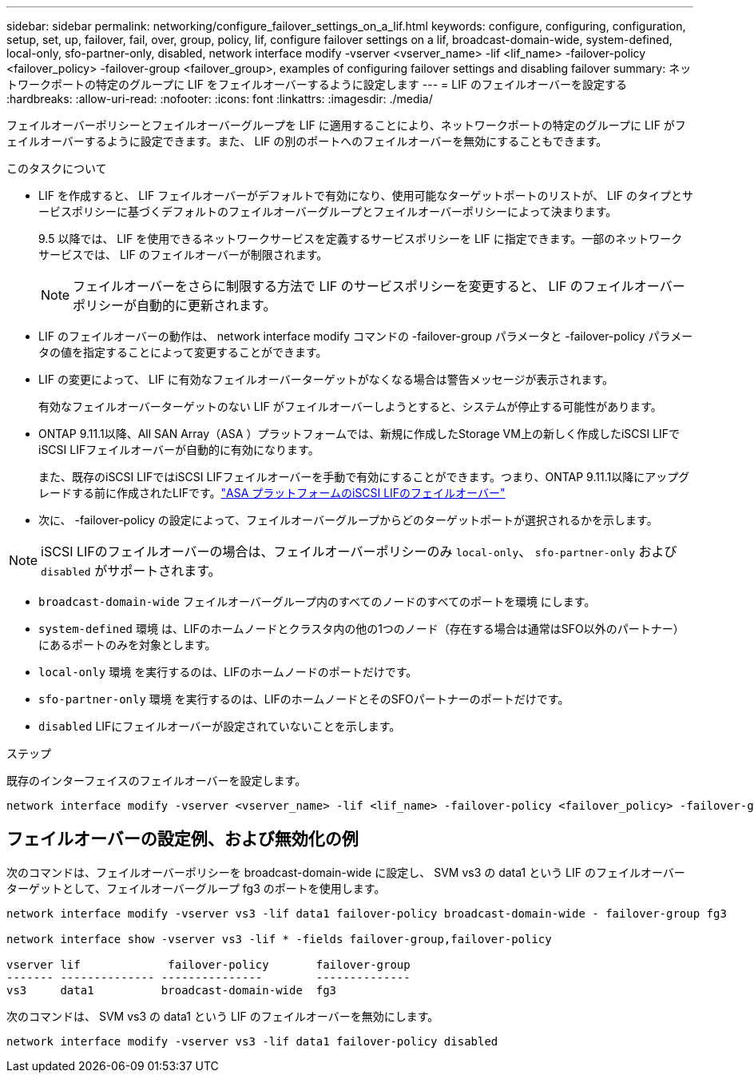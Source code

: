 ---
sidebar: sidebar 
permalink: networking/configure_failover_settings_on_a_lif.html 
keywords: configure, configuring, configuration, setup, set, up, failover, fail, over, group, policy, lif, configure failover settings on a lif, broadcast-domain-wide, system-defined, local-only, sfo-partner-only, disabled, network interface modify -vserver <vserver_name> -lif <lif_name> -failover-policy <failover_policy> -failover-group <failover_group>, examples of configuring failover settings and disabling failover 
summary: ネットワークポートの特定のグループに LIF をフェイルオーバーするように設定します 
---
= LIF のフェイルオーバーを設定する
:hardbreaks:
:allow-uri-read: 
:nofooter: 
:icons: font
:linkattrs: 
:imagesdir: ./media/


[role="lead"]
フェイルオーバーポリシーとフェイルオーバーグループを LIF に適用することにより、ネットワークポートの特定のグループに LIF がフェイルオーバーするように設定できます。また、 LIF の別のポートへのフェイルオーバーを無効にすることもできます。

.このタスクについて
* LIF を作成すると、 LIF フェイルオーバーがデフォルトで有効になり、使用可能なターゲットポートのリストが、 LIF のタイプとサービスポリシーに基づくデフォルトのフェイルオーバーグループとフェイルオーバーポリシーによって決まります。
+
9.5 以降では、 LIF を使用できるネットワークサービスを定義するサービスポリシーを LIF に指定できます。一部のネットワークサービスでは、 LIF のフェイルオーバーが制限されます。

+

NOTE: フェイルオーバーをさらに制限する方法で LIF のサービスポリシーを変更すると、 LIF のフェイルオーバーポリシーが自動的に更新されます。

* LIF のフェイルオーバーの動作は、 network interface modify コマンドの -failover-group パラメータと -failover-policy パラメータの値を指定することによって変更することができます。
* LIF の変更によって、 LIF に有効なフェイルオーバーターゲットがなくなる場合は警告メッセージが表示されます。
+
有効なフェイルオーバーターゲットのない LIF がフェイルオーバーしようとすると、システムが停止する可能性があります。

* ONTAP 9.11.1以降、All SAN Array（ASA ）プラットフォームでは、新規に作成したStorage VM上の新しく作成したiSCSI LIFでiSCSI LIFフェイルオーバーが自動的に有効になります。
+
また、既存のiSCSI LIFではiSCSI LIFフェイルオーバーを手動で有効にすることができます。つまり、ONTAP 9.11.1以降にアップグレードする前に作成されたLIFです。link:../san-admin/asa-iscsi-lif-fo-task.html["ASA プラットフォームのiSCSI LIFのフェイルオーバー"]

* 次に、 -failover-policy の設定によって、フェイルオーバーグループからどのターゲットポートが選択されるかを示します。



NOTE: iSCSI LIFのフェイルオーバーの場合は、フェイルオーバーポリシーのみ `local-only`、 `sfo-partner-only` および `disabled` がサポートされます。

* `broadcast-domain-wide` フェイルオーバーグループ内のすべてのノードのすべてのポートを環境 にします。
* `system-defined` 環境 は、LIFのホームノードとクラスタ内の他の1つのノード（存在する場合は通常はSFO以外のパートナー）にあるポートのみを対象とします。
* `local-only` 環境 を実行するのは、LIFのホームノードのポートだけです。
* `sfo-partner-only` 環境 を実行するのは、LIFのホームノードとそのSFOパートナーのポートだけです。
* `disabled` LIFにフェイルオーバーが設定されていないことを示します。


.ステップ
既存のインターフェイスのフェイルオーバーを設定します。

....
network interface modify -vserver <vserver_name> -lif <lif_name> -failover-policy <failover_policy> -failover-group <failover_group>
....


== フェイルオーバーの設定例、および無効化の例

次のコマンドは、フェイルオーバーポリシーを broadcast-domain-wide に設定し、 SVM vs3 の data1 という LIF のフェイルオーバーターゲットとして、フェイルオーバーグループ fg3 のポートを使用します。

....
network interface modify -vserver vs3 -lif data1 failover-policy broadcast-domain-wide - failover-group fg3

network interface show -vserver vs3 -lif * -fields failover-group,failover-policy

vserver lif             failover-policy       failover-group
------- -------------- ---------------        --------------
vs3     data1          broadcast-domain-wide  fg3
....
次のコマンドは、 SVM vs3 の data1 という LIF のフェイルオーバーを無効にします。

....
network interface modify -vserver vs3 -lif data1 failover-policy disabled
....